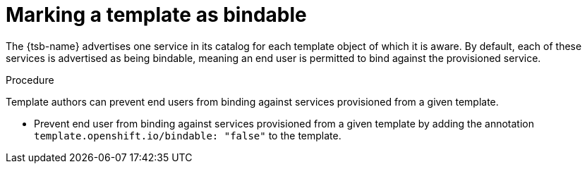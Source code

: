 // Module included in the following assemblies:
//
// * openshift_images/using-templates.adoc

[id="templates-marking-as-bindable_{context}"]
= Marking a template as bindable

[role="_abstract"]
The {tsb-name} advertises one service in its catalog for each template object of which it is aware. By default, each of these services is advertised as being bindable, meaning an end user is permitted to bind against the provisioned service.

.Procedure

Template authors can prevent end users from binding against services provisioned from a given template.

* Prevent end user from binding against services provisioned from a given template by adding the annotation `template.openshift.io/bindable: "false"` to the template.
